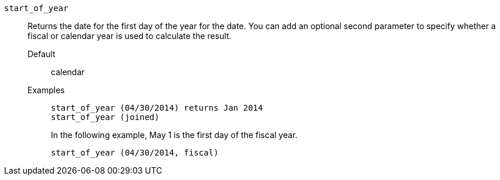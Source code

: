 [#start_of_year]
`start_of_year`::
  Returns the date for the first day of the year for the date. You can add an optional second parameter to specify whether a fiscal or calendar year is used to calculate the result.
Default;; calendar
Examples;;
+
----
start_of_year (04/30/2014) returns Jan 2014
start_of_year (joined)
----
+
In the following example, May 1 is the first day of the fiscal year.
+
----
start_of_year (04/30/2014, fiscal)
----